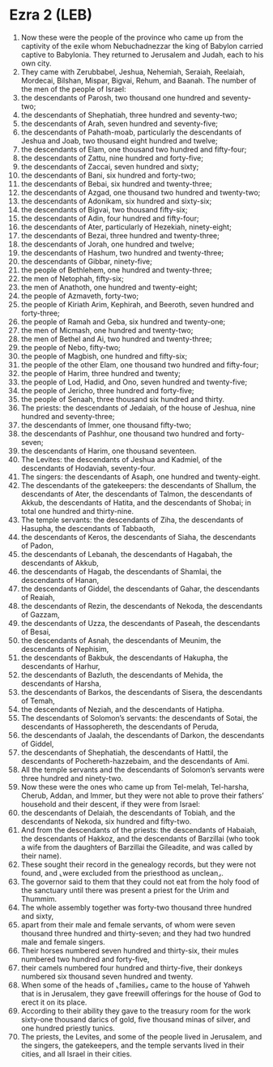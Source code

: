 * Ezra 2 (LEB)
:PROPERTIES:
:ID: LEB/15-EZR02
:END:

1. Now these were the people of the province who came up from the captivity of the exile whom Nebuchadnezzar the king of Babylon carried captive to Babylonia. They returned to Jerusalem and Judah, each to his own city.
2. They came with Zerubbabel, Jeshua, Nehemiah, Seraiah, Reelaiah, Mordecai, Bilshan, Mispar, Bigvai, Rehum, and Baanah. The number of the men of the people of Israel:
3. the descendants of Parosh, two thousand one hundred and seventy-two;
4. the descendants of Shephatiah, three hundred and seventy-two;
5. the descendants of Arah, seven hundred and seventy-five;
6. the descendants of Pahath-moab, particularly the descendants of Jeshua and Joab, two thousand eight hundred and twelve;
7. the descendants of Elam, one thousand two hundred and fifty-four;
8. the descendants of Zattu, nine hundred and forty-five;
9. the descendants of Zaccai, seven hundred and sixty;
10. the descendants of Bani, six hundred and forty-two;
11. the descendants of Bebai, six hundred and twenty-three;
12. the descendants of Azgad, one thousand two hundred and twenty-two;
13. the descendants of Adonikam, six hundred and sixty-six;
14. the descendants of Bigvai, two thousand fifty-six;
15. the descendants of Adin, four hundred and fifty-four;
16. the descendants of Ater, particularly of Hezekiah, ninety-eight;
17. the descendants of Bezai, three hundred and twenty-three;
18. the descendants of Jorah, one hundred and twelve;
19. the descendants of Hashum, two hundred and twenty-three;
20. the descendants of Gibbar, ninety-five;
21. the people of Bethlehem, one hundred and twenty-three;
22. the men of Netophah, fifty-six;
23. the men of Anathoth, one hundred and twenty-eight;
24. the people of Azmaveth, forty-two;
25. the people of Kiriath Αrim, Kephirah, and Beeroth, seven hundred and forty-three;
26. the people of Ramah and Geba, six hundred and twenty-one;
27. the men of Micmash, one hundred and twenty-two;
28. the men of Bethel and Ai, two hundred and twenty-three;
29. the people of Nebo, fifty-two;
30. the people of Magbish, one hundred and fifty-six;
31. the people of the other Elam, one thousand two hundred and fifty-four;
32. the people of Harim, three hundred and twenty;
33. the people of Lod, Hadid, and Ono, seven hundred and twenty-five;
34. the people of Jericho, three hundred and forty-five;
35. the people of Senaah, three thousand six hundred and thirty.
36. The priests: the descendants of Jedaiah, of the house of Jeshua, nine hundred and seventy-three;
37. the descendants of Immer, one thousand fifty-two;
38. the descendants of Pashhur, one thousand two hundred and forty-seven;
39. the descendants of Harim, one thousand seventeen.
40. The Levites: the descendants of Jeshua and Kadmiel, of the descendants of Hodaviah, seventy-four.
41. The singers: the descendants of Asaph, one hundred and twenty-eight.
42. The descendants of the gatekeepers: the descendants of Shallum, the descendants of Ater, the descendants of Talmon, the descendants of Akkub, the descendants of Hatita, and the descendants of Shobai; in total one hundred and thirty-nine.
43. The temple servants: the descendants of Ziha, the descendants of Hasupha, the descendants of Tabbaoth,
44. the descendants of Keros, the descendants of Siaha, the descendants of Padon,
45. the descendants of Lebanah, the descendants of Hagabah, the descendants of Akkub,
46. the descendants of Hagab, the descendants of Shamlai, the descendants of Hanan,
47. the descendants of Giddel, the descendants of Gahar, the descendants of Reaiah,
48. the descendants of Rezin, the descendants of Nekoda, the descendants of Gazzam,
49. the descendants of Uzza, the descendants of Paseah, the descendants of Besai,
50. the descendants of Asnah, the descendants of Meunim, the descendants of Nephisim,
51. the descendants of Bakbuk, the descendants of Hakupha, the descendants of Harhur,
52. the descendants of Bazluth, the descendants of Mehida, the descendants of Harsha,
53. the descendants of Barkos, the descendants of Sisera, the descendants of Temah,
54. the descendants of Neziah, and the descendants of Hatipha.
55. The descendants of Solomon’s servants: the descendants of Sotai, the descendants of Hassophereth, the descendants of Peruda,
56. the descendants of Jaalah, the descendants of Darkon, the descendants of Giddel,
57. the descendants of Shephatiah, the descendants of Hattil, the descendants of Pochereth-hazzebaim, and the descendants of Ami.
58. All the temple servants and the descendants of Solomon’s servants were three hundred and ninety-two.
59. Now these were the ones who came up from Tel-melah, Tel-harsha, Cherub, Addan, and Immer, but they were not able to prove their fathers’ household and their descent, if they were from Israel:
60. the descendants of Delaiah, the descendants of Tobiah, and the descendants of Nekoda, six hundred and fifty-two.
61. And from the descendants of the priests: the descendants of Habaiah, the descendants of Hakkoz, and the descendants of Barzillai (who took a wife from the daughters of Barzillai the Gileadite, and was called by their name).
62. These sought their record in the genealogy records, but they were not found, and ⌞were excluded from the priesthood as unclean⌟.
63. The governor said to them that they could not eat from the holy food of the sanctuary until there was present a priest for the Urim and Thummim.
64. The whole assembly together was forty-two thousand three hundred and sixty,
65. apart from their male and female servants, of whom were seven thousand three hundred and thirty-seven; and they had two hundred male and female singers.
66. Their horses numbered seven hundred and thirty-six, their mules numbered two hundred and forty-five,
67. their camels numbered four hundred and thirty-five, their donkeys numbered six thousand seven hundred and twenty.
68. When some of the heads of ⌞families⌟ came to the house of Yahweh that is in Jerusalem, they gave freewill offerings for the house of God to erect it on its place.
69. According to their ability they gave to the treasury room for the work sixty-one thousand darics of gold, five thousand minas of silver, and one hundred priestly tunics.
70. The priests, the Levites, and some of the people lived in Jerusalem, and the singers, the gatekeepers, and the temple servants lived in their cities, and all Israel in their cities.
